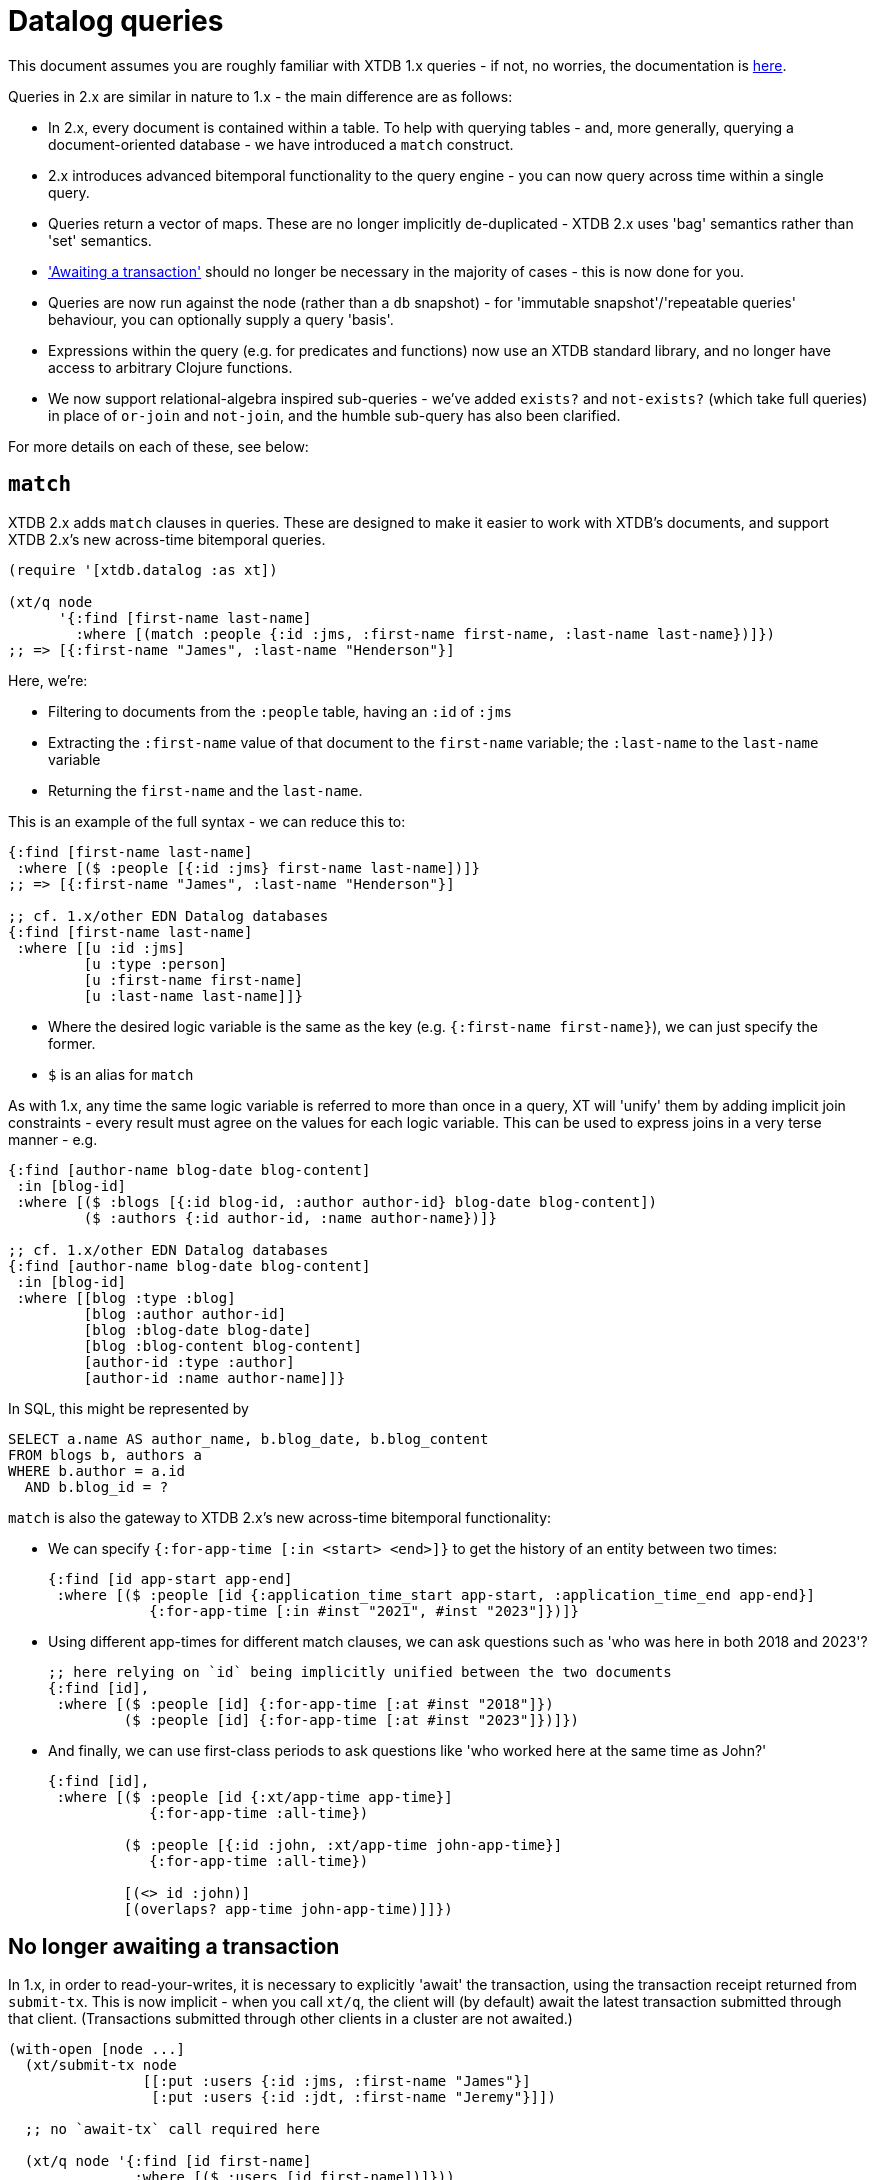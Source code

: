 = Datalog queries

This document assumes you are roughly familiar with XTDB 1.x queries - if not, no worries, the documentation is https://docs.xtdb.com/language-reference/datalog-queries/[here].

Queries in 2.x are similar in nature to 1.x - the main difference are as follows:

* In 2.x, every document is contained within a table.
  To help with querying tables - and, more generally, querying a document-oriented database - we have introduced a `match` construct.
* 2.x introduces advanced bitemporal functionality to the query engine - you can now query across time within a single query.
* Queries return a vector of maps.
  These are no longer implicitly de-duplicated - XTDB 2.x uses 'bag' semantics rather than 'set' semantics.
* https://docs.xtdb.com/language-reference/datalog-transactions/#await['Awaiting a transaction'] should no longer be necessary in the majority of cases - this is now done for you.
* Queries are now run against the node (rather than a `db` snapshot) - for 'immutable snapshot'/'repeatable queries' behaviour, you can optionally supply a query 'basis'.
* Expressions within the query (e.g. for predicates and functions) now use an XTDB standard library, and no longer have access to arbitrary Clojure functions.
* We now support relational-algebra inspired sub-queries - we've added `exists?` and `not-exists?` (which take full queries) in place of `or-join` and `not-join`, and the humble sub-query has also been clarified.

For more details on each of these, see below:

== `match`

XTDB 2.x adds `match` clauses in queries.
These are designed to make it easier to work with XTDB's documents, and support XTDB 2.x's new across-time bitemporal queries.

[source,clojure]
----
(require '[xtdb.datalog :as xt])

(xt/q node
      '{:find [first-name last-name]
        :where [(match :people {:id :jms, :first-name first-name, :last-name last-name})]})
;; => [{:first-name "James", :last-name "Henderson"}]
----

Here, we're:

* Filtering to documents from the `:people` table, having an `:id` of `:jms`
* Extracting the `:first-name` value of that document to the `first-name` variable; the `:last-name` to the `last-name` variable
* Returning the `first-name` and the `last-name`.

This is an example of the full syntax - we can reduce this to:

[source,clojure]
----
{:find [first-name last-name]
 :where [($ :people [{:id :jms} first-name last-name])]}
;; => [{:first-name "James", :last-name "Henderson"}]

;; cf. 1.x/other EDN Datalog databases
{:find [first-name last-name]
 :where [[u :id :jms]
         [u :type :person]
         [u :first-name first-name]
         [u :last-name last-name]]}
----

* Where the desired logic variable is the same as the key (e.g. `{:first-name first-name}`), we can just specify the former.
* `$` is an alias for `match`

As with 1.x, any time the same logic variable is referred to more than once in a query, XT will 'unify' them by adding implicit join constraints - every result must agree on the values for each logic variable.
This can be used to express joins in a very terse manner - e.g.

[source,clojure]
----
{:find [author-name blog-date blog-content]
 :in [blog-id]
 :where [($ :blogs [{:id blog-id, :author author-id} blog-date blog-content])
         ($ :authors {:id author-id, :name author-name})]}

;; cf. 1.x/other EDN Datalog databases
{:find [author-name blog-date blog-content]
 :in [blog-id]
 :where [[blog :type :blog]
         [blog :author author-id]
         [blog :blog-date blog-date]
         [blog :blog-content blog-content]
         [author-id :type :author]
         [author-id :name author-name]]}
----

In SQL, this might be represented by

[source,sql]
----
SELECT a.name AS author_name, b.blog_date, b.blog_content
FROM blogs b, authors a
WHERE b.author = a.id
  AND b.blog_id = ?
----

`match` is also the gateway to XTDB 2.x's new across-time bitemporal functionality:

* We can specify `{:for-app-time [:in <start> <end>]}` to get the history of an entity between two times:
+
[source,clojure]
----
{:find [id app-start app-end]
 :where [($ :people [id {:application_time_start app-start, :application_time_end app-end}]
            {:for-app-time [:in #inst "2021", #inst "2023"]})]}
----
+
* Using different app-times for different match clauses, we can ask questions such as 'who was here in both 2018 and 2023'?
+
[source,clojure]
----
;; here relying on `id` being implicitly unified between the two documents
{:find [id],
 :where [($ :people [id] {:for-app-time [:at #inst "2018"]})
         ($ :people [id] {:for-app-time [:at #inst "2023"]})]})
----
+
* And finally, we can use first-class periods to ask questions like 'who worked here at the same time as John?'
+
[source,clojure]
----
{:find [id],
 :where [($ :people [id {:xt/app-time app-time}]
            {:for-app-time :all-time})

         ($ :people [{:id :john, :xt/app-time john-app-time}]
            {:for-app-time :all-time})

         [(<> id :john)]
         [(overlaps? app-time john-app-time)]]})
----

== No longer awaiting a transaction

In 1.x, in order to read-your-writes, it is necessary to explicitly 'await' the transaction, using the transaction receipt returned from `submit-tx`.
This is now implicit - when you call `xt/q`, the client will (by default) await the latest transaction submitted through that client.
(Transactions submitted through other clients in a cluster are not awaited.)

[source,clojure]
----
(with-open [node ...]
  (xt/submit-tx node
                [[:put :users {:id :jms, :first-name "James"}]
                 [:put :users {:id :jdt, :first-name "Jeremy"}]])

  ;; no `await-tx` call required here

  (xt/q node '{:find [id first-name]
               :where [($ :users [id first-name])]}))
----

By default, the query will ensure that the latest-submitted transaction has been indexed, but will then run against the most recent transaction indexed by the node.
If you need to run the query at an exact transaction (e.g. for repeatable queries), you can specify a `:basis` on the query itself:

[source,clojure]
----
(let [tx (xt/submit-tx node
                       [[:put :users {:id :jms, :first-name "James"}]
                        [:put :users {:id :jdt, :first-name "Jeremy"}]])]
  (xt/q node (-> '{:find [id first-name]
                   :where [(match :users [id first-name])]}
                 (assoc :basis {:tx tx, :current-time #inst "2023-03-29T12:00:00"}))))
----

With a basis:

* You won't see the effects of any transactions later than the provided basis transaction.
* Any match clauses that have valid time 'as of now' (the default) will be evaluated as at the provided `:current-time` (which itself defaults to the system clock if not provided).

== The standard library

XTDB 2.x no longer uses `clojure.core` as its standard library - instead, it has a link:./expression-lang.adoc[rich built-in standard library] drawn from the SQL:2011 specification.
This is so that Datalog users and SQL users can run equivalent (simply translated) queries on the same dataset, and receive the same results.
These functions follow SQL's https://en.wikipedia.org/wiki/Three-valued_logic[three-valued logic].

Additionally, the query engine now supports arbitrarily nested expressions:

[source,clojure]
----
;; excerpt from TPC-H benchmark, Q1
{:find [l_returnflag l_linestatus
        ...
        (sum discount_price)
        (sum (* discount_price (+ 1 l_tax)))
        ...]
 :keys [l_returnflag l_linestatus ... sum_disc_price sum_charge ...]
 :where [($ :lineitem [l_returnflag l_linestatus l_extendedprice l_discount l_tax])
         ...
         [(* l_extendedprice (- 1 l_discount)) discount_price]]}
----

== Sub-queries

XTDB 2.x supports several different types of sub-queries:

* `exists?` - otherwise known as `WHERE EXISTS (...)` or `WHERE x IN (...)` in the SQL world; or 'semi-joins' in relational algebra.
  These filter the main body of the query to only rows where the sub-query returns one or more documents.
* `not-exists?` - same, but for `WHERE NOT EXISTS (...)`/`WHERE x NOT IN (...)`; 'anti-joins' in relational algebra
  These filter the main body of the query to only rows where the sub-query returns zero documents.
* `q` - as in 1.x, every row in the outer query is joined with corresponding rows from the sub-query.

For example, 'find me people who have children':

[source,clojure]
----
{:find [name]
 :where [(match :people [{:id parent} name])
         (exists? {:find [parent]
                   :where [(match :people {:id child, :parent parent})]})]}
----

In this example, because we've specified `:find [parent]` in the sub-query, and we have a `parent` logic variable in the outer query, XT will ensure that the `parent` in the outer query is the same as the `parent` returned from the inner query.

That is, `:find` can be considered the output values of the inner query - variables that appear in both the outer query and the `:find` clause of the inner query are 'unified'.

Inner queries can also accept input parameters.
These are specified through the `:in` clauses, as they are in the top-level query.

In this example, XT will first find a `person` in the outer query, then run the sub-query using this value.
As before, `parent` (as an output) is unified with the outer query.

[source,clojure]
----
;; 'find people who have siblings'
{:find [name]
 :where [($ :people [{:id person, :parent parent} name])
         (exists? {:find [parent]
                   :in [person]
                   :where [($ :people {:id sibling, :parent parent})
                           [(<> person sibling)]]})]}
----
